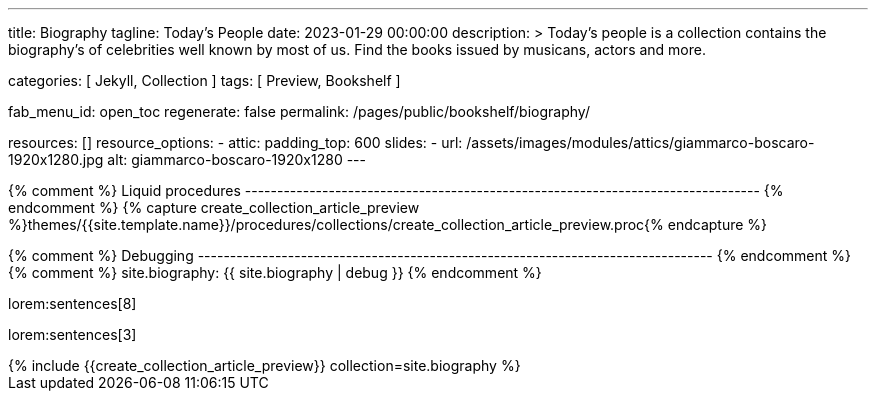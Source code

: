 ---
title:                                  Biography
tagline:                                Today's People
date:                                   2023-01-29 00:00:00
description: >
                                        Today's people is a collection contains the biography's
                                        of celebrities well known by most of us. Find the books issued
                                        by musicans, actors and more.

categories:                             [ Jekyll, Collection ]
tags:                                   [ Preview, Bookshelf ]

fab_menu_id:                            open_toc
regenerate:                             false
permalink:                              /pages/public/bookshelf/biography/

resources:                              []
resource_options:
  - attic:
      padding_top:                      600
      slides:
        - url:                          /assets/images/modules/attics/giammarco-boscaro-1920x1280.jpg
          alt:                          giammarco-boscaro-1920x1280
---

// Page Initializer
// =============================================================================
// Enable the Liquid Preprocessor
:page-liquid:

// Set page (local) attributes here
// -----------------------------------------------------------------------------
// :page--attr:                         <attr-value>

{% comment %} Liquid procedures
-------------------------------------------------------------------------------- {% endcomment %}
{% capture create_collection_article_preview %}themes/{{site.template.name}}/procedures/collections/create_collection_article_preview.proc{% endcapture %}

{% comment %} Debugging
-------------------------------------------------------------------------------- {% endcomment %}
{% comment %} site.biography:  {{ site.biography | debug }} {% endcomment %}


// Content
// ~~~~~~~~~~~~~~~~~~~~~~~~~~~~~~~~~~~~~~~~~~~~~~~~~~~~~~~~~~~~~~~~~~~~~~~~~~~~~
[[navigator]]
lorem:sentences[8]

[role="mb-6"]
lorem:sentences[3]

++++
<div class="row mb-4">
  <div class="col-md-12 col-xs-12">
    {% include {{create_collection_article_preview}} collection=site.biography %}
  </div>
</div>
++++
